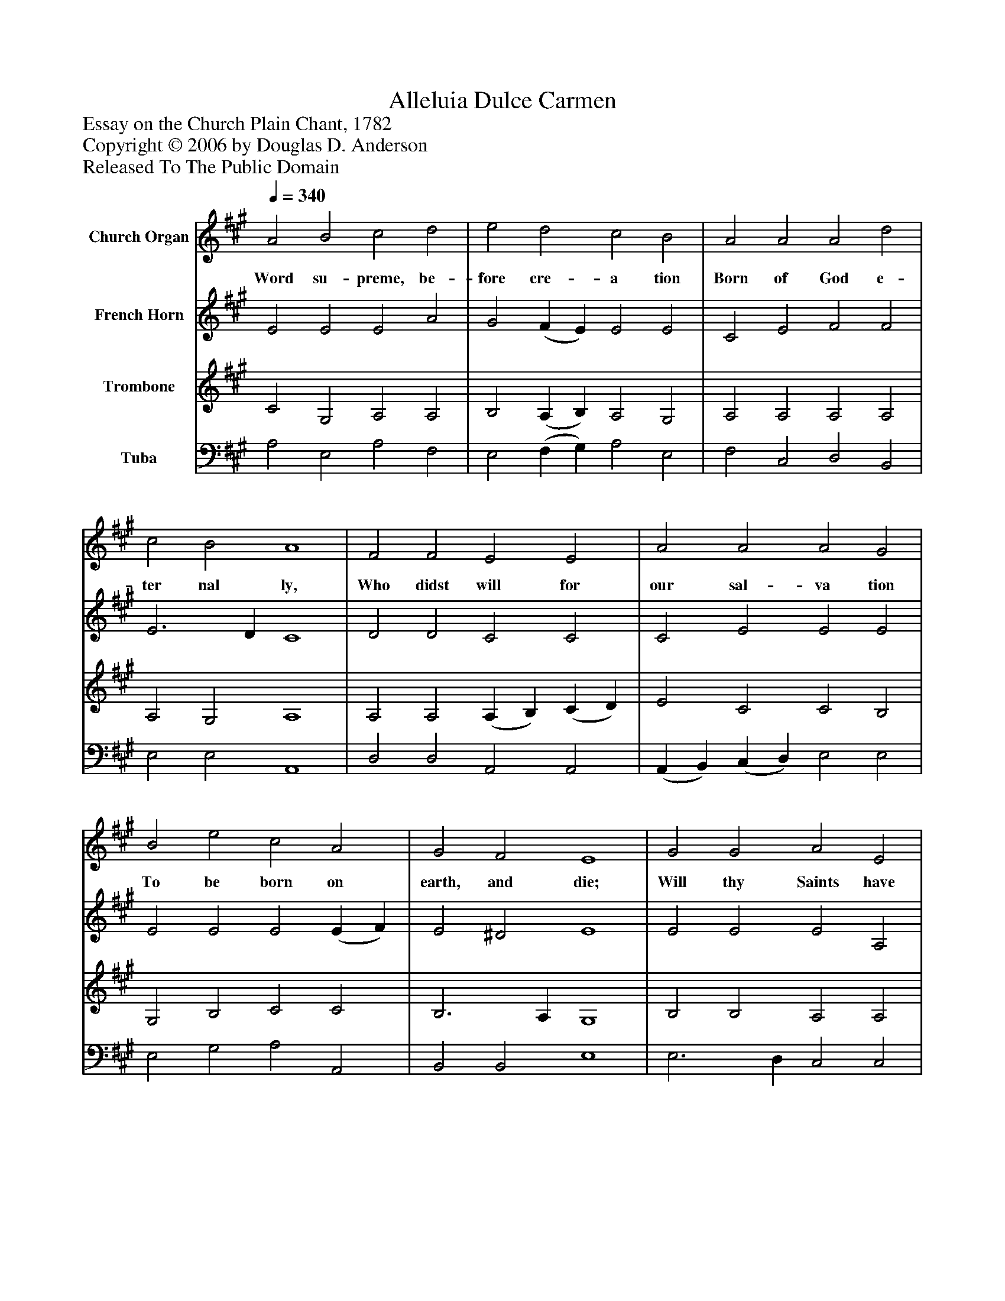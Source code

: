 %%abc-creator mxml2abc 1.4
%%abc-version 2.0
%%continueall true
%%titletrim true
%%titleformat A-1 T C1, Z-1, S-1
X: 0
T: Alleluia Dulce Carmen
Z: Essay on the Church Plain Chant, 1782
Z: Copyright © 2006 by Douglas D. Anderson
Z: Released To The Public Domain
L: 1/4
M: none
Q: 1/4=340
V: P1 name="Church Organ"
%%MIDI program 1 19
V: P2 name="French Horn"
%%MIDI program 2 60
V: P3 name="Trombone"
%%MIDI program 3 57
V: P4 name="Tuba"
%%MIDI program 4 58
K: A
[V: P1]  A2 B2 c2 d2 | e2 d2 c2 B2 | A2 A2 A2 d2 | c2 B2 A4 | F2 F2 E2 E2 | A2 A2 A2 G2 | B2 e2 c2 A2 | G2 F2 E4 | G2 G2 A2 E2 | F2 G2 A2 B2 | (c B) (A G) F2 d2 | c2 B2 A4|]
w: Word su- preme, be- fore cre- a tion Born of God e- ter nal ly, Who didst will for our sal- va tion To be born on earth, and die; Will thy Saints have kept their sta- tion, Wat-_ ching_ till thine hour drew nigh.
[V: P2]  E2 E2 E2 A2 | G2 (F E) E2 E2 | C2 E2 F2 F2 | E3 D C4 | D2 D2 C2 C2 | C2 E2 E2 E2 | E2 E2 E2 (E F) | E2 ^D2 E4 | E2 E2 E2 A,2 | F2 ^E2 F2 G2 | A2 E2 D2 F2 | E3 D C4|]
[V: P3]  C2 G,2 A,2 A,2 | B,2 (A, B,) A,2 G,2 | A,2 A,2 A,2 A,2 | A,2 G,2 A,4 | A,2 A,2 (A, B,) (C D) | E2 C2 C2 B,2 | G,2 B,2 C2 C2 | B,3 A, G,4 | B,2 B,2 A,2 A,2 | A,2 C2 C2 E2 | E2 A,2 A,2 A,2 | A,2 G,2 A,4|]
[V: P4]  A,2 E,2 A,2 F,2 | E,2 (F, G,) A,2 E,2 | F,2 C,2 D,2 B,,2 | E,2 E,2 A,,4 | D,2 D,2 A,,2 A,,2 | (A,, B,,) (C, D,) E,2 E,2 | E,2 G,2 A,2 A,,2 | B,,2 B,,2 E,4 | E,3 D, C,2 C,2 | D,2 C,2 F,2 E,2 | A,2 C,2 D,2 B,,2 | (C, D,) E,2 A,,4|]

